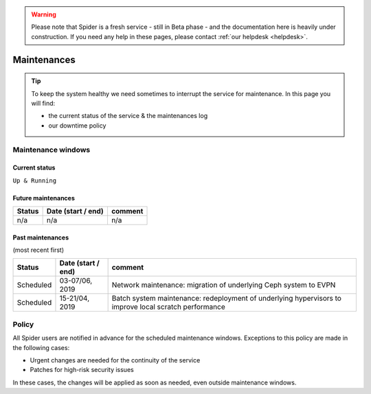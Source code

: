 .. warning:: Please note that Spider is a fresh service - still in Beta phase - and the documentation here is heavily under construction. If you need any help in these pages, please contact :ref:`our helpdesk <helpdesk>`.

.. _maintenances:

************
Maintenances
************

.. Tip:: To keep the system healthy we need sometimes to interrupt the service for maintenance. In this page you will find:

     * the current status of the service & the maintenances log
     * our downtime policy


.. _maintenance-windows:

===================
Maintenance windows
===================


.. _current-status:

Current status
==============

``Up & Running``


.. _future-maintenances:

Future maintenances
===================

============  ==================  =======
Status        Date (start / end)  comment
============  ==================  =======
n/a           n/a                 n/a
============  ==================  =======


.. _past-maintenances:

Past maintenances
=================

(most recent first)

============  ==================  =======
Status        Date (start / end)  comment
============  ==================  =======
Scheduled     03-07/06, 2019      Network maintenance: migration of underlying Ceph system to EVPN
Scheduled     15-21/04, 2019      Batch system maintenance: redeployment of underlying hypervisors to improve local scratch performance
============  ==================  =======


.. _maintenance-policy:
======
Policy
======

All Spider users are notified in advance for the scheduled maintenance windows.
Exceptions to this policy are made in the following cases:

* Urgent changes are needed for the continuity of the service
* Patches for high-risk security issues

In these cases, the changes will be applied as soon as needed, even outside maintenance windows.


.. seealso:: Still need help? Contact :ref:`our helpdesk <helpdesk>`

